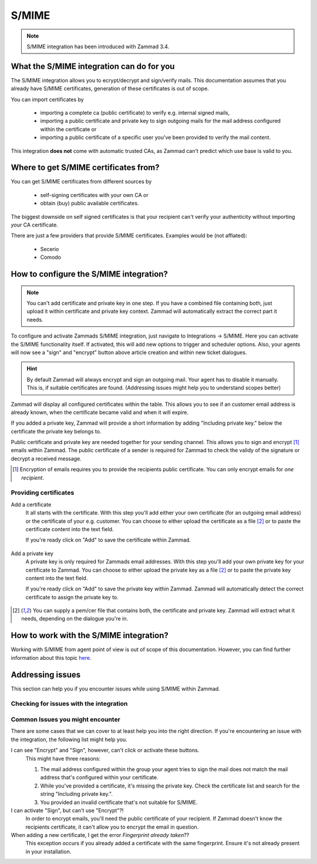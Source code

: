 S/MIME
======

.. note:: S/MIME integration has been introduced with Zammad 3.4.

What the S/MIME integration can do for you
------------------------------------------

The S/MIME integration allows you to ecrypt/decrypt and sign/verify mails. 
This documentation assumes that you already have S/MIME certificates, generation of these certificates is out of 
scope.

You can import certificates by

  * importing a complete ca (public certificate) to verify e.g. internal signed mails,
  * importing a public certificate and private key to sign outgoing mails for the mail address configured within 
    the certificate or
  * importing a public certificate of a specific user you've been provided to verify the mail content.

This integration **does not** come with automatic trusted CAs, as Zammad can't predict which use base is valid to you.

Where to get S/MIME certificates from?
--------------------------------------

You can get S/MIME certificates from different sources by

  * self-signing certificates with your own CA or
  * obtain (buy) public available certificates.

The biggest downside on self signed certificates is that your recipient can't verify your authenticity without 
importing *your* CA certificate. 

There are just a few providers that provide S/MIME certificates. Examples would be (not affiated):

  * Secerio
  * Comodo

How to configure the S/MIME integration?
----------------------------------------

.. note:: You can't add certificate and private key in one step. If you have a combined file containing both, just upload it 
  within certificate and private key context. Zammad will automatically extract the correct part it needs.

To configure and activate Zammads S/MIME integration, just navigate to Integrations → S/MIME. 
Here you can activate the S/MIME functionality itself. If activated, this will add new options to trigger and scheduler options. 
Also, your agents will now see a "sign" and "encrypt" button above article creation and within new ticket dialogues.

.. hint:: By default Zammad will always encrypt and sign an outgoing mail. Your agent has to disable it manually. 
  This is, if suitable certificates are found. (_`Addressing issues` might help you to understand scopes better)

Zammad will display all configured certificates within the table. This allows you to see if an customer email address 
is already known, when the certificate became valid and when it will expire. 

If you added a private key, Zammad will provide a short information by adding "Including private key." below the certificate 
the private key belongs to.

Public certificate and private key are needed together for your sending channel. This allows you to sign and encrypt [#]_ emails within Zammad. The public certificate of a sender is required for Zammad to check the validy of the signature or decrypt a received message.

.. [#] Encryption of emails requires you to provide the recipients public certificate. You can only encrypt emails for *one recipient*.

.. figure:: /images/system/smime/smime-configuration.png
   :alt: S/MIME integration showing configured certificates and possible issues with Logging
   :align: center

Providing certificates
++++++++++++++++++++++

Add a certificate
  It all starts with the certificate. With this step you'll add either your own certificate (for an outgoing email address) or 
  the certificate of your e.g. customer. You can choose to either upload the certificate as a file [#crtfile]_ or to paste the certificate content into the text field.
  
  If you're ready click on "Add" to save the certificate within Zammad.
  
  .. figure:: /images/system/smime/add-certificate-example.png
     :alt: Dialogue to add new certificates
     :align: center

Add a private key
  A private key is only required for Zammads email addresses. With this step you'll add your own private key for your certificate to Zammad. 
  You can choose to either upload the private key as a file [#crtfile]_ or to paste the private key content into the text field.

  If you're ready click on "Add" to save the private key within Zammad.
  Zammad will automatically detect the correct certificate to assign the private key to.

  .. figure:: /images/system/smime/add-certificate-key-example.png
     :alt: Dialogue to add new private keys for your certificates
     :align: center

.. [#crtfile] You can supply a pem/cer file that contains both, the certificate and private key. Zammad will extract what it needs, depending on the dialogue you're in.

How to work with the S/MIME integration?
----------------------------------------

Working with S/MIME from agent point of view is out of scope of this documentation. 
However, you can find further information about this topic `here <https://user-docs.zammad.org/en/latest/advanced/security-and-encryption.html>`_.

Addressing issues
-----------------

This section can help you if you encounter issues while using S/MIME within Zammad.

Checking for issues with the integration
++++++++++++++++++++++++++++++++++++++++

Common Issues you might encounter
+++++++++++++++++++++++++++++++++

There are some cases that we can cover to at least help you into the right direction. 
If you're encountering an issue with the integration, the following list might help you.

I can see "Encrypt" and "Sign", however, can't click or activate these buttons.
  This might have three reasons:
  
  1. The mail address configured within the group your agent tries to sign the mail does not match the mail address 
     that's configured within your certificate.
  2. While you've provided a certificate, it's missing the private key. Check the certificate list and search for the 
     string "Including private key.".
  3. You provided an invalid certificate that's not suitable for S/MIME.

I can activate "Sign", but can't use "Encrypt"?!
  In order to encrypt emails, you'll need the public certificate of your recipient. If Zammad doesn't know the 
  recipients certificate, it can't allow you to encrypt the email in question.

When adding a new certificate, I get the error `Fingerprint already taken`??
  This exception occurs if you already added a certificate with the same fingerprint. Ensure it's not already 
  present in your installation.
